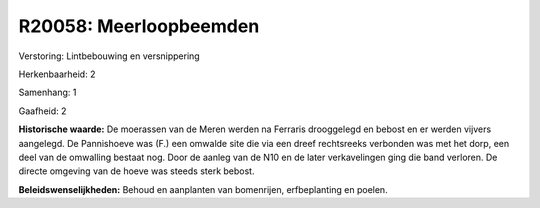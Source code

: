 R20058: Meerloopbeemden
=======================

Verstoring:
Lintbebouwing en versnippering

Herkenbaarheid: 2

Samenhang: 1

Gaafheid: 2

**Historische waarde:**
De moerassen van de Meren werden na Ferraris drooggelegd en bebost en
er werden vijvers aangelegd. De Pannishoeve was (F.) een omwalde site
die via een dreef rechtsreeks verbonden was met het dorp, een deel van
de omwalling bestaat nog. Door de aanleg van de N10 en de later
verkavelingen ging die band verloren. De directe omgeving van de hoeve
was steeds sterk bebost.



**Beleidswenselijkheden:**
Behoud en aanplanten van bomenrijen, erfbeplanting en poelen.
